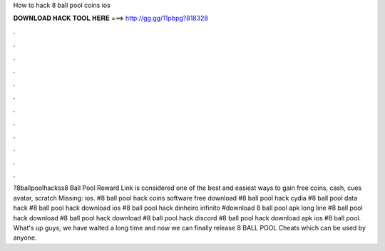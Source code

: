 How to hack 8 ball pool coins ios

𝐃𝐎𝐖𝐍𝐋𝐎𝐀𝐃 𝐇𝐀𝐂𝐊 𝐓𝐎𝐎𝐋 𝐇𝐄𝐑𝐄 ===> http://gg.gg/11pbpg?818328

.

.

.

.

.

.

.

.

.

.

.

.

?8ballpoolhackss8 Ball Pool Reward Link is considered one of the best and easiest ways to gain free coins, cash, cues avatar, scratch Missing: ios. #8 ball pool hack coins software free download #8 ball pool hack cydia #8 ball pool data hack #8 ball pool hack download ios #8 ball pool hack dinheiro infinito #download 8 ball pool apk long line #8 ball pool hack download #8 ball pool hack download #8 ball pool hack discord #8 ball pool hack download apk ios #8 ball pool. What's up guys, we have waited a long time and now we can finally release 8 BALL POOL Cheats which can be used by anyone.